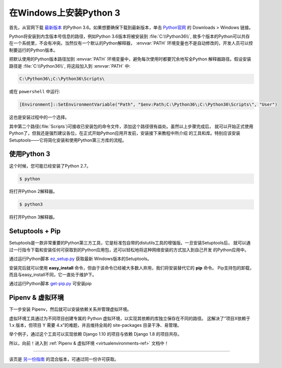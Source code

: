 .. _install3-windows:

在Windows上安装Python 3
==============================

.. image:: https://farm5.staticflickr.com/4276/34435689480_2e6f358510_k_d.jpg

首先，从官网下载 `最新版本 <https://www.python.org/ftp/python/3.6.2/python-3.6.2.exe>`_
的Python 3.6。如果想要确保下载到最新版本，单击 `Python官网 <http://python.org>`_ 的
Downloads > Windows 链接。

Python将安装到内含版本号信息的路径，例如Python 3.6版本将被安装到 :file:`C:\\Python36\\`, 
故多个版本的Python可以共存在一个系统里，不会有冲突。当然仅有一个默认的Python解释器，
:envvar:`PATH` 环境变量也不是自动修改的，开发人员可以控制要运行的Python版本。

把默认使用的Python版本路径加到 :envvar:`PATH` 环境变量中，避免每次使用时都要冗余地写全Python
解释器路径。假设安装路径是 :file:`C:\\Python36\\`, 将这段加入到 :envvar:`PATH` 中:

.. code-block:: console

    C:\Python36\;C:\Python36\Scripts\

或在 ``powershell`` 中运行:

.. code-block:: console

    [Environment]::SetEnvironmentVariable("Path", "$env:Path;C:\Python36\;C:\Python36\Scripts\", "User")

这也是安装过程中的一个选择。

其中第二个路径(:file:`Scripts`)可接收已安装包的命令文件，添加这个路径很有益处。虽然以上步骤完成后，
就可以开始正式使用Python了，但我还是强烈建议各位，在正式开始Python应用开发前，安装接下来教程中所介绍
的工具和库。特别应该安装Setuptools——它将简化安装和使用Python第三方库的流程。

使用Python 3
---------------------

这个时候，您可能已经安装了Python 2.7。

.. code-block:: console

    $ python

将打开Python 2解释器。

.. code-block:: console

    $ python3

将打开Python 3解释器。


Setuptools + Pip
----------------

Setuptools是一款非常重要的Python第三方工具，它是标准包自带的distutils工具的增强版。一旦安装Setuptools后，
就可以通过一行指令下载和安装任何可获取到的Python应用包，还可以轻松地将这种网络安装的方式加入到自己开发
的Python应用中。

通过运行Python脚本 `ez_setup.py <https://bootstrap.pypa.io/ez_setup.py>`_ 获取最新
Windows版本的Setuptools。

安装完后就可以使用 **easy_install** 命令，但由于该命令已经被大多数人弃用，我们将安装替代它的 **pip** 命令。
Pip支持包的卸载，而且与easy_install不同，它一直处于维护下。

通过运行Python脚本 `get-pip.py <https://raw.github.com/pypa/pip/master/contrib/get-pip.py>`_ 可安装pip


Pipenv & 虚拟环境
--------------------

下一步安装 Pipenv，然后就可以安装依赖关系并管理虚拟环境。

虚拟环境工具通过为不同项目创建专属的 Python 虚拟环境，以实现其依赖的库独立保存在不同的路径。
这解决了“项目X依赖于 1.x 版本，但项目 Y 需要 4.x”的难题，并且维持全局的 site-packages 目录干净、易管理。 

举个例子，通过这个工具可以实现依赖 Django 1.10 的项目与依赖 Django 1.8 的项目共存。

所以，向前！进入到 :ref:`Pipenv & 虚拟环境 <virtualenvironments-ref>` 文档中！

--------------------------------

该页是 `另一份指南 <http://www.stuartellis.eu/articles/python-development-windows/>`_ 的混合版本，可通过同一份许可获取。

